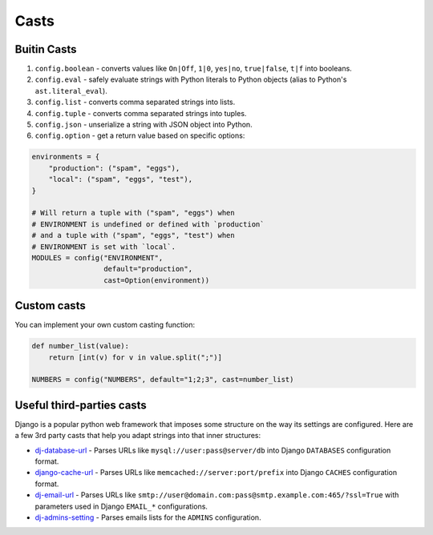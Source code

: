 Casts
-----

Buitin Casts
~~~~~~~~~~~~

#. ``config.boolean`` - converts values like ``On|Off``, ``1|0``, ``yes|no``,
   ``true|false``, ``t|f`` into booleans.
#. ``config.eval`` - safely evaluate strings with Python literals to Python
   objects (alias to Python's ``ast.literal_eval``).
#. ``config.list`` - converts comma separated strings into lists.
#. ``config.tuple`` - converts comma separated strings into tuples.
#. ``config.json`` - unserialize a string with JSON object into Python.
#. ``config.option`` - get a return value based on specific options:

.. code-block:: python

    environments = {
        "production": ("spam", "eggs"),
        "local": ("spam", "eggs", "test"),
    }

    # Will return a tuple with ("spam", "eggs") when
    # ENVIRONMENT is undefined or defined with `production`
    # and a tuple with ("spam", "eggs", "test") when
    # ENVIRONMENT is set with `local`.
    MODULES = config("ENVIRONMENT",
                     default="production",
                     cast=Option(environment))


Custom casts
~~~~~~~~~~~~

You can implement your own custom casting function:

.. code-block:: python

   def number_list(value):
       return [int(v) for v in value.split(";")]

   NUMBERS = config("NUMBERS", default="1;2;3", cast=number_list)


Useful third-parties casts
~~~~~~~~~~~~~~~~~~~~~~~~~~

Django is a popular python web framework that imposes some structure on the way
its settings are configured. Here are a few 3rd party casts that help you adapt
strings into that inner structures:

* `dj-database-url`_ - Parses URLs like ``mysql://user:pass@server/db`` into
  Django ``DATABASES`` configuration format.
* `django-cache-url`_ - Parses URLs like ``memcached://server:port/prefix``
  into Django ``CACHES`` configuration format.
* `dj-email-url`_ - Parses URLs like
  ``smtp://user@domain.com:pass@smtp.example.com:465/?ssl=True`` with
  parameters used in Django ``EMAIL_*`` configurations.
* `dj-admins-setting`_ - Parses emails lists for the ``ADMINS`` configuration.


.. _dj-database-url: https://github.com/kennethreitz/dj-database-url
.. _django-cache-url: https://github.com/ghickman/django-cache-url
.. _dj-email-url: https://github.com/migonzalvar/dj-email-url
.. _dj-admins-setting: https://github.com/hernantz/dj-admins-setting
